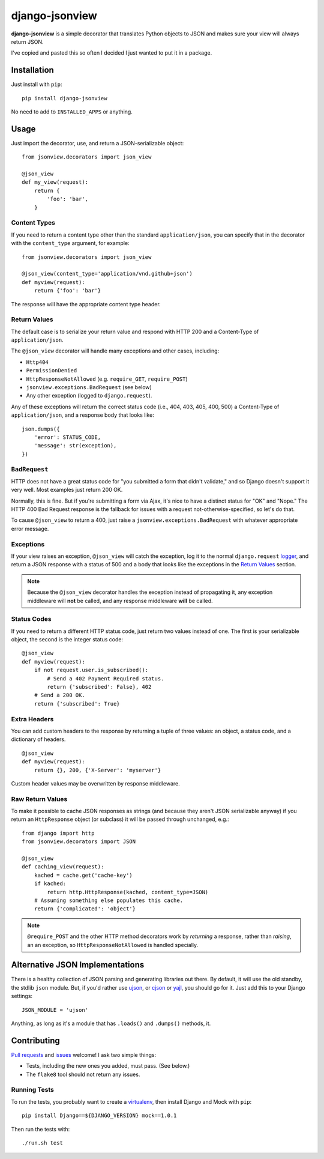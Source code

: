 ===============
django-jsonview
===============


.. image:: https://travis-ci.org/jsocol/django-jsonview.png?branch=master
   :target: https://travis-ci.org/jsocol/django-jsonview

**django-jsonview** is a simple decorator that translates Python objects
to JSON and makes sure your view will always return JSON.

I've copied and pasted this so often I decided I just wanted to put it
in a package.


Installation
============

Just install with ``pip``::

    pip install django-jsonview

No need to add to ``INSTALLED_APPS`` or anything.


Usage
=====

Just import the decorator, use, and return a JSON-serializable object::

    from jsonview.decorators import json_view

    @json_view
    def my_view(request):
        return {
            'foo': 'bar',
        }


Content Types
-------------

If you need to return a content type other than the standard
``application/json``, you can specify that in the decorator with the
``content_type`` argument, for example::

    from jsonview.decorators import json_view

    @json_view(content_type='application/vnd.github+json')
    def myview(request):
        return {'foo': 'bar'}

The response will have the appropriate content type header.


Return Values
-------------

The default case is to serialize your return value and respond with HTTP
200 and a Content-Type of ``application/json``.

The ``@json_view`` decorator will handle many exceptions and other
cases, including:

* ``Http404``
* ``PermissionDenied``
* ``HttpResponseNotAllowed`` (e.g. ``require_GET``, ``require_POST``)
* ``jsonview.exceptions.BadRequest`` (see below)
* Any other exception (logged to ``django.request``).

Any of these exceptions will return the correct status code (i.e., 404,
403, 405, 400, 500) a Content-Type of ``application/json``, and a
response body that looks like::

    json.dumps({
        'error': STATUS_CODE,
        'message': str(exception),
    })


``BadRequest``
--------------

HTTP does not have a great status code for "you submitted a form that
didn't validate," and so Django doesn't support it very well. Most
examples just return 200 OK.

Normally, this is fine. But if you're submitting a form via Ajax, it's
nice to have a distinct status for "OK" and "Nope." The HTTP 400 Bad
Request response is the fallback for issues with a request
not-otherwise-specified, so let's do that.

To cause ``@json_view`` to return a 400, just raise a
``jsonview.exceptions.BadRequest`` with whatever appropriate error
message.


Exceptions
----------

If your view raises an exception, ``@json_view`` will catch the
exception, log it to the normal ``django.request`` logger_, and return a
JSON response with a status of 500 and a body that looks like the
exceptions in the `Return Values`_ section.

.. note::

   Because the ``@json_view`` decorator handles the exception instead of
   propagating it, any exception middleware will **not** be called, and
   any response middleware **will** be called.


Status Codes
------------

If you need to return a different HTTP status code, just return two
values instead of one. The first is your serializable object, the second
is the integer status code::

    @json_view
    def myview(request):
        if not request.user.is_subscribed():
            # Send a 402 Payment Required status.
            return {'subscribed': False}, 402
        # Send a 200 OK.
        return {'subscribed': True}


Extra Headers
-------------

You can add custom headers to the response by returning a tuple of three
values: an object, a status code, and a dictionary of headers.

::

    @json_view
    def myview(request):
        return {}, 200, {'X-Server': 'myserver'}

Custom header values may be overwritten by response middleware.


Raw Return Values
-----------------

To make it possible to cache JSON responses as strings (and because they
aren't JSON serializable anyway) if you return an ``HttpResponse``
object (or subclass) it will be passed through unchanged, e.g.::

    from django import http
    from jsonview.decorators import JSON

    @json_view
    def caching_view(request):
        kached = cache.get('cache-key')
        if kached:
            return http.HttpResponse(kached, content_type=JSON)
        # Assuming something else populates this cache.
        return {'complicated': 'object'}

.. note::

   ``@require_POST`` and the other HTTP method decorators  work by
   *returning* a response, rather than *raising*, an an exception, so
   ``HttpResponseNotAllowed`` is handled specially.


Alternative JSON Implementations
================================

There is a healthy collection of JSON parsing and generating libraries
out there. By default, it will use the old standby, the stdlib ``json``
module. But, if you'd rather use ujson_, or cjson_ or yajl_, you should
go for it. Just add this to your Django settings::

    JSON_MODULE = 'ujson'

Anything, as long as it's a module that has ``.loads()`` and ``.dumps()``
methods, it.


Contributing
============

`Pull requests`_ and issues_ welcome! I ask two simple things:

* Tests, including the new ones you added, must pass. (See below.)
* The ``flake8`` tool should not return any issues.


Running Tests
-------------

To run the tests, you probably want to create a virtualenv_, then
install Django and Mock with ``pip``::

    pip install Django==${DJANGO_VERSION} mock==1.0.1

Then run the tests with::

    ./run.sh test


.. _logger:
   https://docs.djangoproject.com/en/dev/topics/logging/#django-request
.. _Pull requests: https://github.com/jsocol/django-jsonview/pulls
.. _issues: https://github.com/jsocol/django-jsonview/issues
.. _virtualenv: http://www.virtualenv.org/
.. _ujson: https://pypi.python.org/pypi/ujson
.. _cjson: https://pypi.python.org/pypi/python-cjson
.. _yajl: https://pypi.python.org/pypi/yajl

